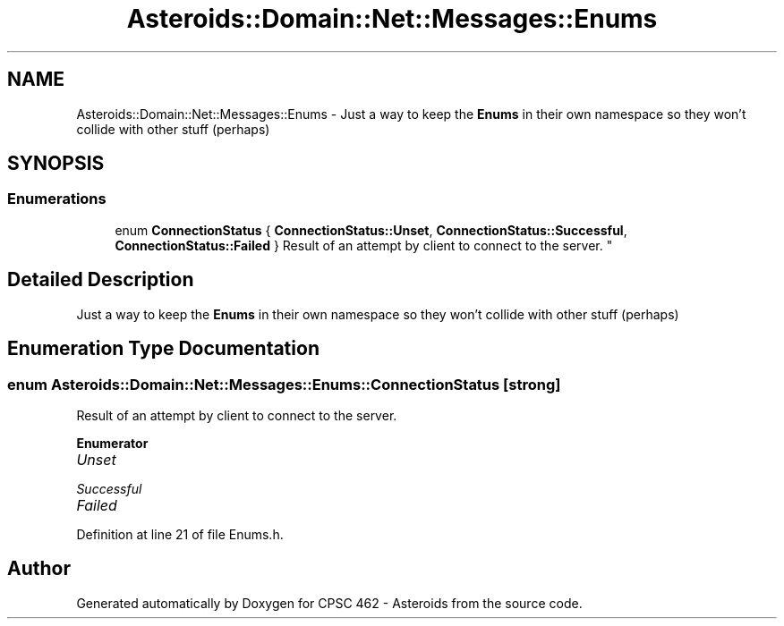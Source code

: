.TH "Asteroids::Domain::Net::Messages::Enums" 3 "Fri Dec 14 2018" "CPSC 462 - Asteroids" \" -*- nroff -*-
.ad l
.nh
.SH NAME
Asteroids::Domain::Net::Messages::Enums \- Just a way to keep the \fBEnums\fP in their own namespace so they won't collide with other stuff (perhaps)  

.SH SYNOPSIS
.br
.PP
.SS "Enumerations"

.in +1c
.ti -1c
.RI "enum \fBConnectionStatus\fP { \fBConnectionStatus::Unset\fP, \fBConnectionStatus::Successful\fP, \fBConnectionStatus::Failed\fP }
.RI "Result of an attempt by client to connect to the server\&. ""
.br
.in -1c
.SH "Detailed Description"
.PP 
Just a way to keep the \fBEnums\fP in their own namespace so they won't collide with other stuff (perhaps) 
.SH "Enumeration Type Documentation"
.PP 
.SS "enum \fBAsteroids::Domain::Net::Messages::Enums::ConnectionStatus\fP\fC [strong]\fP"

.PP
Result of an attempt by client to connect to the server\&. 
.PP
\fBEnumerator\fP
.in +1c
.TP
\fB\fIUnset \fP\fP
.TP
\fB\fISuccessful \fP\fP
.TP
\fB\fIFailed \fP\fP
.PP
Definition at line 21 of file Enums\&.h\&.
.SH "Author"
.PP 
Generated automatically by Doxygen for CPSC 462 - Asteroids from the source code\&.
